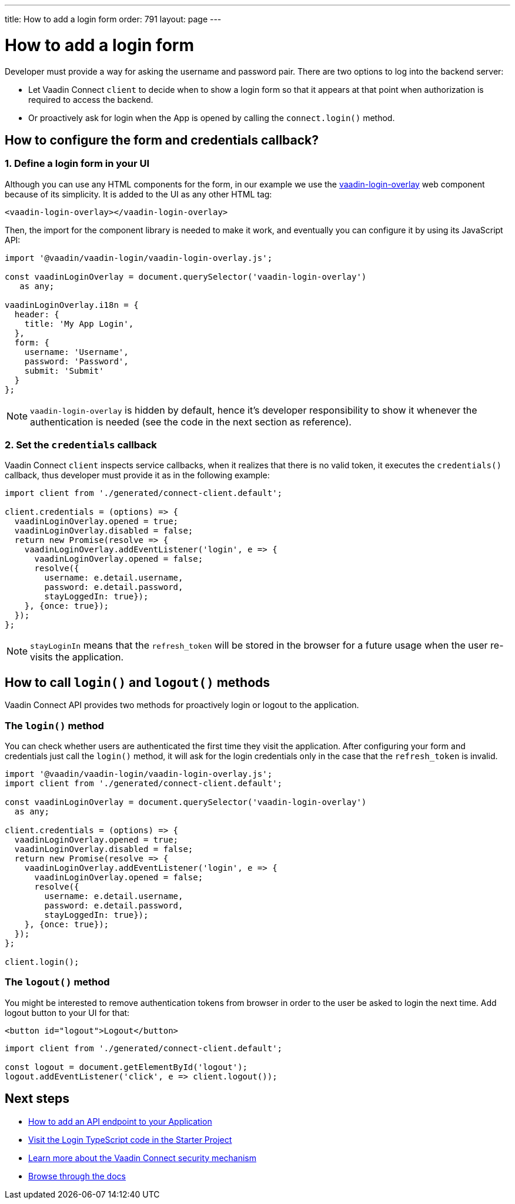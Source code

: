 ---
title: How to add a login form
order: 791
layout: page
---

= How to add a login form

Developer must provide a way for asking the username and password pair. There are two options to log into the backend server:

- Let Vaadin Connect `client` to decide when to show a login form so that it appears at that point when authorization is required to access the backend.
- Or proactively ask for login when the App is opened by calling the `connect.login()` method.

== How to configure the form and credentials callback?

=== 1. Define a login form in your UI

Although you can use any HTML components for the form, in our example we use the https://github.com/vaadin/vaadin-login[vaadin-login-overlay] web component because of its simplicity. It is added to the UI as any other HTML tag:

[source,html]
----
<vaadin-login-overlay></vaadin-login-overlay>
----

Then, the import for the component library is needed to make it work, and eventually you can configure it by using its JavaScript API:

[source,typescript]
----

import '@vaadin/vaadin-login/vaadin-login-overlay.js';

const vaadinLoginOverlay = document.querySelector('vaadin-login-overlay')
   as any;

vaadinLoginOverlay.i18n = {
  header: {
    title: 'My App Login',
  },
  form: {
    username: 'Username',
    password: 'Password',
    submit: 'Submit'
  }
};
----

[NOTE]
====
`vaadin-login-overlay` is hidden by default, hence it's developer responsibility to show it whenever the authentication is needed (see the code in the next section as reference).
====

=== 2. Set the `credentials` callback

Vaadin Connect `client` inspects service callbacks, when it realizes that there is no valid token, it executes the `credentials()` callback, thus developer must provide it as in the following example:


[source,typescript]
----

import client from './generated/connect-client.default';

client.credentials = (options) => {
  vaadinLoginOverlay.opened = true;
  vaadinLoginOverlay.disabled = false;
  return new Promise(resolve => {
    vaadinLoginOverlay.addEventListener('login', e => {
      vaadinLoginOverlay.opened = false;
      resolve({
        username: e.detail.username,
        password: e.detail.password,
        stayLoggedIn: true});
    }, {once: true});
  });
};
----


[NOTE]
====
`stayLoginIn` means that the `refresh_token` will be stored in the browser for a future usage when the user re-visits the application.
====

== How to call `login()` and `logout()` methods

Vaadin Connect API provides two methods for proactively login or logout to the application.


=== The `login()` method
You can check whether users are authenticated the first time they visit the application. After configuring your form and credentials just call the `login()` method, it will ask for the login credentials only in the case that the `refresh_token` is invalid.

[source,typescript]
----

import '@vaadin/vaadin-login/vaadin-login-overlay.js';
import client from './generated/connect-client.default';

const vaadinLoginOverlay = document.querySelector('vaadin-login-overlay')
  as any;

client.credentials = (options) => {
  vaadinLoginOverlay.opened = true;
  vaadinLoginOverlay.disabled = false;
  return new Promise(resolve => {
    vaadinLoginOverlay.addEventListener('login', e => {
      vaadinLoginOverlay.opened = false;
      resolve({
        username: e.detail.username,
        password: e.detail.password,
        stayLoggedIn: true});
    }, {once: true});
  });
};

client.login();
----

=== The `logout()` method

You might be interested to remove authentication tokens from browser in order to the user be asked to login the next time. Add logout button to your UI for that:

[source,html]
----
<button id="logout">Logout</button>
----

[source,typescript]
----
import client from './generated/connect-client.default';

const logout = document.getElementById('logout');
logout.addEventListener('click', e => client.logout());
----

== Next steps

- <<how-to-add-api-endpoint#,How to add an API endpoint to your Application>>
- https://github.com/vaadin/base-starter-connect/blob/master/frontend/login-controller.ts[Visit the Login TypeScript code in the Starter Project]
- <<security#,Learn more about the Vaadin Connect security mechanism>>
- <<README#,Browse through the docs>>
